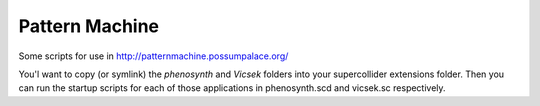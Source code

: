 =================
Pattern Machine
=================

Some scripts for use in http://patternmachine.possumpalace.org/

You'l want to copy (or symlink) the `phenosynth` and `Vicsek` folders into
your supercollider extensions folder. Then you can run the startup scripts for
each of those applications in phenosynth.scd and vicsek.sc respectively.

